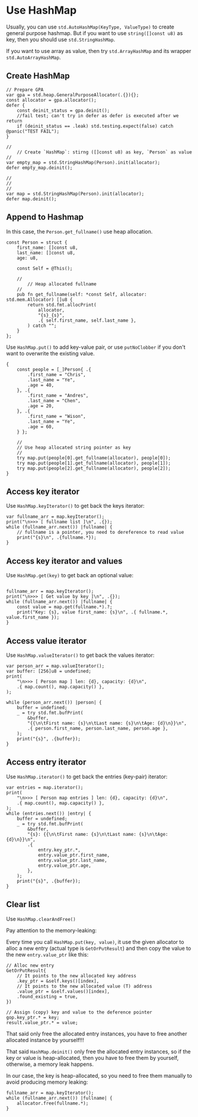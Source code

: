 * Use HashMap

Usually, you can use ~std.AutoHashMap(KeyType, ValueType)~ to create general purpose hashmap. But if you want to use ~string([]const u8)~ as key, then you should use ~std.StringHashMap~.

If you want to use array as value, then try ~std.ArrayHashMap~ and its wrapper ~std.AutoArrayHashMap~.


** Create HashMap

#+BEGIN_SRC zig
  // Prepare GPA
  var gpa = std.heap.GeneralPurposeAllocator(.{}){};
  const allocator = gpa.allocator();
  defer {
      const deinit_status = gpa.deinit();
      //fail test; can't try in defer as defer is executed after we return
      if (deinit_status == .leak) std.testing.expect(false) catch @panic("TEST FAIL");
  }

  //
      // Create `HashMap`: stirng ([]const u8) as key, `Person` as value
  //
  var empty_map = std.StringHashMap(Person).init(allocator);
  defer empty_map.deinit();

  //
  //
  //
  var map = std.StringHashMap(Person).init(allocator);
  defer map.deinit();
#+END_SRC


** Append to Hashmap

In this case, the ~Person.get_fullname()~ use heap allocation.

#+BEGIN_SRC zig
  const Person = struct {
      first_name: []const u8,
      last_name: []const u8,
      age: u8,

      const Self = @This();

      //
          // Heap allocated fullname
      //
      pub fn get_fullname(self: *const Self, allocator: std.mem.Allocator) []u8 {
          return std.fmt.allocPrint(
              allocator,
              "{s}_{s}",
              .{ self.first_name, self.last_name },
          ) catch "";
      }
  };
#+END_SRC


Use ~HashMap.put()~ to add key-value pair, or use ~putNoClobber~ if you don't want to overwrite the existing value.

#+BEGIN_SRC zig
  {
      const people = [_]Person{ .{
          .first_name = "Chris",
          .last_name = "Ye",
          .age = 40,
      }, .{
          .first_name = "Andres",
          .last_name = "Chen",
          .age = 20,
      }, .{
          .first_name = "Wison",
          .last_name = "Ye",
          .age = 60,
      } };

      //
      // Use heap allocated string pointer as key
      //
      try map.put(people[0].get_fullname(allocator), people[0]);
      try map.put(people[1].get_fullname(allocator), people[1]);
      try map.put(people[2].get_fullname(allocator), people[2]);
  }
#+END_SRC


** Access key iterator

Use ~HashMap.keyIterator()~ to get back the keys iterator:

#+BEGIN_SRC zig
  var fullname_arr = map.keyIterator();
  print("\n>>> [ fullname list ]\n", .{});
  while (fullname_arr.next()) |fullname| {
      // fullname is a pointer, you need to dereference to read value
      print("{s}\n", .{fullname.*});
  }
#+END_SRC


** Access key iterator and values

Use ~HashMap.get(key)~ to get back an optional value:

#+BEGIN_SRC zig
  
fullname_arr = map.keyIterator();
print("\n>>> [ Get value by key ]\n", .{});
while (fullname_arr.next()) |fullname| {
    const value = map.get(fullname.*).?;
    print("Key: {s}, value first_name: {s}\n", .{ fullname.*, value.first_name });
}
#+END_SRC


** Access value iterator

Use ~HashMap.valueIterator()~ to get back the values iterator:

#+BEGIN_SRC zig
  var person_arr = map.valueIterator();
  var buffer: [256]u8 = undefined;
  print(
      "\n>>> [ Person map ] len: {d}, capacity: {d}\n",
      .{ map.count(), map.capacity() },
  );

  while (person_arr.next()) |person| {
      buffer = undefined;
      _ = try std.fmt.bufPrint(
          &buffer,
          "{{\n\tFirst name: {s}\n\tLast name: {s}\n\tAge: {d}\n}}\n",
          .{ person.first_name, person.last_name, person.age },
      );
      print("{s}", .{buffer});
  }
#+END_SRC


** Access entry iterator

Use ~HashMap.iterator()~ to get back the entries (key-pair) iterator:

#+BEGIN_SRC zig
  var entries = map.iterator();
  print(
      "\n>>> [ Person map entries ] len: {d}, capacity: {d}\n",
      .{ map.count(), map.capacity() },
  );
  while (entries.next()) |entry| {
      buffer = undefined;
      _ = try std.fmt.bufPrint(
          &buffer,
          "{s}: {{\n\tFirst name: {s}\n\tLast name: {s}\n\tAge: {d}\n}}\n",
          .{
              entry.key_ptr.*,
              entry.value_ptr.first_name,
              entry.value_ptr.last_name,
              entry.value_ptr.age,
          },
      );
      print("{s}", .{buffer});
  }
#+END_SRC


** Clear list

Use ~HashMap.clearAndFree()~

Pay attention to the memory-leaking:

Every time you call ~HashMap.put(key, value)~, it use the given allocator to alloc a new entry (actual type is ~GetOrPutResult~) and then copy the value to the new ~entry.value_ptr~ like this:

#+BEGIN_SRC zig
  // Alloc new entry
  GetOrPutResult{
      // It points to the new allocated key address
      .key_ptr = &self.keys()[index],
      // It points to the new allocated value (T) address
      .value_ptr = &self.values()[index],
      .found_existing = true,
  })

  // Assign (copy) key and value to the deference pointer
  gop.key_ptr.* = key;
  result.value_ptr.* = value;
#+END_SRC


That said only free the allocated entry instances, you have to free another allocated instance by yourself!!!

That said ~HashMap.deinit()~ only free the allocated entry instances, so if the key or value is heap-allocated, then you have to free them by yourself, otherwise, a memory leak happens.

In our case, the key is heap-allocated, so you need to free them manually to avoid producing memory leaking:

#+BEGIN_SRC zig
  fullname_arr = map.keyIterator();
  while (fullname_arr.next()) |fullname| {
      allocator.free(fullname.*);
  }
#+END_SRC

